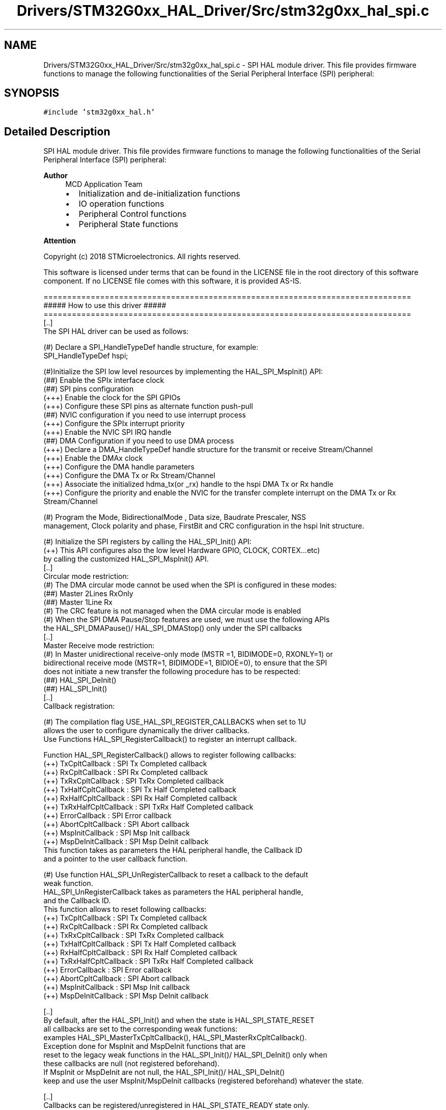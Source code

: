 .TH "Drivers/STM32G0xx_HAL_Driver/Src/stm32g0xx_hal_spi.c" 3 "Version 1.0.0" "Radar" \" -*- nroff -*-
.ad l
.nh
.SH NAME
Drivers/STM32G0xx_HAL_Driver/Src/stm32g0xx_hal_spi.c \- SPI HAL module driver\&. This file provides firmware functions to manage the following functionalities of the Serial Peripheral Interface (SPI) peripheral:  

.SH SYNOPSIS
.br
.PP
\fC#include 'stm32g0xx_hal\&.h'\fP
.br

.SH "Detailed Description"
.PP 
SPI HAL module driver\&. This file provides firmware functions to manage the following functionalities of the Serial Peripheral Interface (SPI) peripheral: 


.PP
\fBAuthor\fP
.RS 4
MCD Application Team
.IP "\(bu" 2
Initialization and de-initialization functions
.IP "\(bu" 2
IO operation functions
.IP "\(bu" 2
Peripheral Control functions
.IP "\(bu" 2
Peripheral State functions
.PP
.RE
.PP
\fBAttention\fP
.RS 4
.RE
.PP
Copyright (c) 2018 STMicroelectronics\&. All rights reserved\&.
.PP
This software is licensed under terms that can be found in the LICENSE file in the root directory of this software component\&. If no LICENSE file comes with this software, it is provided AS-IS\&.
.PP
.PP
.nf
==============================================================================
                      ##### How to use this driver #####
==============================================================================
  [\&.\&.]
    The SPI HAL driver can be used as follows:

    (#) Declare a SPI_HandleTypeDef handle structure, for example:
        SPI_HandleTypeDef  hspi;

    (#)Initialize the SPI low level resources by implementing the HAL_SPI_MspInit() API:
        (##) Enable the SPIx interface clock
        (##) SPI pins configuration
            (+++) Enable the clock for the SPI GPIOs
            (+++) Configure these SPI pins as alternate function push-pull
        (##) NVIC configuration if you need to use interrupt process
            (+++) Configure the SPIx interrupt priority
            (+++) Enable the NVIC SPI IRQ handle
        (##) DMA Configuration if you need to use DMA process
            (+++) Declare a DMA_HandleTypeDef handle structure for the transmit or receive Stream/Channel
            (+++) Enable the DMAx clock
            (+++) Configure the DMA handle parameters
            (+++) Configure the DMA Tx or Rx Stream/Channel
            (+++) Associate the initialized hdma_tx(or _rx)  handle to the hspi DMA Tx or Rx handle
            (+++) Configure the priority and enable the NVIC for the transfer complete interrupt on the DMA Tx or Rx Stream/Channel

    (#) Program the Mode, BidirectionalMode , Data size, Baudrate Prescaler, NSS
        management, Clock polarity and phase, FirstBit and CRC configuration in the hspi Init structure\&.

    (#) Initialize the SPI registers by calling the HAL_SPI_Init() API:
        (++) This API configures also the low level Hardware GPIO, CLOCK, CORTEX\&.\&.\&.etc)
            by calling the customized HAL_SPI_MspInit() API\&.
   [\&.\&.]
     Circular mode restriction:
    (#) The DMA circular mode cannot be used when the SPI is configured in these modes:
        (##) Master 2Lines RxOnly
        (##) Master 1Line Rx
    (#) The CRC feature is not managed when the DMA circular mode is enabled
    (#) When the SPI DMA Pause/Stop features are used, we must use the following APIs
        the HAL_SPI_DMAPause()/ HAL_SPI_DMAStop() only under the SPI callbacks
   [\&.\&.]
     Master Receive mode restriction:
    (#) In Master unidirectional receive-only mode (MSTR =1, BIDIMODE=0, RXONLY=1) or
        bidirectional receive mode (MSTR=1, BIDIMODE=1, BIDIOE=0), to ensure that the SPI
        does not initiate a new transfer the following procedure has to be respected:
        (##) HAL_SPI_DeInit()
        (##) HAL_SPI_Init()
   [\&.\&.]
     Callback registration:

    (#) The compilation flag USE_HAL_SPI_REGISTER_CALLBACKS when set to 1U
        allows the user to configure dynamically the driver callbacks\&.
        Use Functions HAL_SPI_RegisterCallback() to register an interrupt callback\&.

        Function HAL_SPI_RegisterCallback() allows to register following callbacks:
          (++) TxCpltCallback        : SPI Tx Completed callback
          (++) RxCpltCallback        : SPI Rx Completed callback
          (++) TxRxCpltCallback      : SPI TxRx Completed callback
          (++) TxHalfCpltCallback    : SPI Tx Half Completed callback
          (++) RxHalfCpltCallback    : SPI Rx Half Completed callback
          (++) TxRxHalfCpltCallback  : SPI TxRx Half Completed callback
          (++) ErrorCallback         : SPI Error callback
          (++) AbortCpltCallback     : SPI Abort callback
          (++) MspInitCallback       : SPI Msp Init callback
          (++) MspDeInitCallback     : SPI Msp DeInit callback
        This function takes as parameters the HAL peripheral handle, the Callback ID
        and a pointer to the user callback function\&.


    (#) Use function HAL_SPI_UnRegisterCallback to reset a callback to the default
        weak function\&.
        HAL_SPI_UnRegisterCallback takes as parameters the HAL peripheral handle,
        and the Callback ID\&.
        This function allows to reset following callbacks:
          (++) TxCpltCallback        : SPI Tx Completed callback
          (++) RxCpltCallback        : SPI Rx Completed callback
          (++) TxRxCpltCallback      : SPI TxRx Completed callback
          (++) TxHalfCpltCallback    : SPI Tx Half Completed callback
          (++) RxHalfCpltCallback    : SPI Rx Half Completed callback
          (++) TxRxHalfCpltCallback  : SPI TxRx Half Completed callback
          (++) ErrorCallback         : SPI Error callback
          (++) AbortCpltCallback     : SPI Abort callback
          (++) MspInitCallback       : SPI Msp Init callback
          (++) MspDeInitCallback     : SPI Msp DeInit callback

     [\&.\&.]
     By default, after the HAL_SPI_Init() and when the state is HAL_SPI_STATE_RESET
     all callbacks are set to the corresponding weak functions:
     examples HAL_SPI_MasterTxCpltCallback(), HAL_SPI_MasterRxCpltCallback()\&.
     Exception done for MspInit and MspDeInit functions that are
     reset to the legacy weak functions in the HAL_SPI_Init()/ HAL_SPI_DeInit() only when
     these callbacks are null (not registered beforehand)\&.
     If MspInit or MspDeInit are not null, the HAL_SPI_Init()/ HAL_SPI_DeInit()
     keep and use the user MspInit/MspDeInit callbacks (registered beforehand) whatever the state\&.

     [\&.\&.]
     Callbacks can be registered/unregistered in HAL_SPI_STATE_READY state only\&.
     Exception done MspInit/MspDeInit functions that can be registered/unregistered
     in HAL_SPI_STATE_READY or HAL_SPI_STATE_RESET state,
     thus registered (user) MspInit/DeInit callbacks can be used during the Init/DeInit\&.
     Then, the user first registers the MspInit/MspDeInit user callbacks
     using HAL_SPI_RegisterCallback() before calling HAL_SPI_DeInit()
     or HAL_SPI_Init() function\&.

     [\&.\&.]
     When the compilation define USE_HAL_PPP_REGISTER_CALLBACKS is set to 0 or
     not defined, the callback registering feature is not available
     and weak (surcharged) callbacks are used\&.

   [\&.\&.]
     Using the HAL it is not possible to reach all supported SPI frequency with the different SPI Modes,
     the following table resume the max SPI frequency reached with data size 8bits/16bits,
       according to frequency of the APBx Peripheral Clock (fPCLK) used by the SPI instance\&..fi
.PP
.PP
Additional table : 
.PP
.nf
 DataSize = SPI_DATASIZE_8BIT:
 +----------------------------------------------------------------------------------------------+
 |         |                | 2Lines Fullduplex   |     2Lines RxOnly    |         1Line        |
 | Process | Transfer mode  |---------------------|----------------------|----------------------|
 |         |                |  Master  |  Slave   |  Master   |  Slave   |  Master   |  Slave   |
 |==============================================================================================|
 |    T    |     Polling    | Fpclk/4  | Fpclk/8  |    NA     |    NA    |    NA     |   NA     |
 |    X    |----------------|----------|----------|-----------|----------|-----------|----------|
 |    /    |     Interrupt  | Fpclk/4  | Fpclk/16 |    NA     |    NA    |    NA     |   NA     |
 |    R    |----------------|----------|----------|-----------|----------|-----------|----------|
 |    X    |       DMA      | Fpclk/2  | Fpclk/2  |    NA     |    NA    |    NA     |   NA     |
 |=========|================|==========|==========|===========|==========|===========|==========|
 |         |     Polling    | Fpclk/4  | Fpclk/8  | Fpclk/16  | Fpclk/8  | Fpclk/8   | Fpclk/8  |
 |         |----------------|----------|----------|-----------|----------|-----------|----------|
 |    R    |     Interrupt  | Fpclk/8  | Fpclk/16 | Fpclk/8   | Fpclk/8  | Fpclk/8   | Fpclk/4  |
 |    X    |----------------|----------|----------|-----------|----------|-----------|----------|
 |         |       DMA      | Fpclk/4  | Fpclk/2  | Fpclk/2   | Fpclk/16 | Fpclk/2   | Fpclk/16 |
 |=========|================|==========|==========|===========|==========|===========|==========|
 |         |     Polling    | Fpclk/8  | Fpclk/2  |     NA    |    NA    | Fpclk/8   | Fpclk/8  |
 |         |----------------|----------|----------|-----------|----------|-----------|----------|
 |    T    |     Interrupt  | Fpclk/2  | Fpclk/4  |     NA    |    NA    | Fpclk/16  | Fpclk/8  |
 |    X    |----------------|----------|----------|-----------|----------|-----------|----------|
 |         |       DMA      | Fpclk/2  | Fpclk/2  |     NA    |    NA    | Fpclk/8   | Fpclk/16 |
 +----------------------------------------------------------------------------------------------+

 DataSize = SPI_DATASIZE_16BIT:
 +----------------------------------------------------------------------------------------------+
 |         |                | 2Lines Fullduplex   |     2Lines RxOnly    |         1Line        |
 | Process | Transfer mode  |---------------------|----------------------|----------------------|
 |         |                |  Master  |  Slave   |  Master   |  Slave   |  Master   |  Slave   |
 |==============================================================================================|
 |    T    |     Polling    | Fpclk/4  | Fpclk/8  |    NA     |    NA    |    NA     |   NA     |
 |    X    |----------------|----------|----------|-----------|----------|-----------|----------|
 |    /    |     Interrupt  | Fpclk/4  | Fpclk/16 |    NA     |    NA    |    NA     |   NA     |
 |    R    |----------------|----------|----------|-----------|----------|-----------|----------|
 |    X    |       DMA      | Fpclk/2  | Fpclk/2  |    NA     |    NA    |    NA     |   NA     |
 |=========|================|==========|==========|===========|==========|===========|==========|
 |         |     Polling    | Fpclk/4  | Fpclk/8  | Fpclk/16  | Fpclk/8  | Fpclk/8   | Fpclk/8  |
 |         |----------------|----------|----------|-----------|----------|-----------|----------|
 |    R    |     Interrupt  | Fpclk/8  | Fpclk/16 | Fpclk/8   | Fpclk/8  | Fpclk/8   | Fpclk/4  |
 |    X    |----------------|----------|----------|-----------|----------|-----------|----------|
 |         |       DMA      | Fpclk/4  | Fpclk/2  | Fpclk/2   | Fpclk/16 | Fpclk/2   | Fpclk/16 |
 |=========|================|==========|==========|===========|==========|===========|==========|
 |         |     Polling    | Fpclk/8  | Fpclk/2  |     NA    |    NA    | Fpclk/8   | Fpclk/8  |
 |         |----------------|----------|----------|-----------|----------|-----------|----------|
 |    T    |     Interrupt  | Fpclk/2  | Fpclk/4  |     NA    |    NA    | Fpclk/16  | Fpclk/8  |
 |    X    |----------------|----------|----------|-----------|----------|-----------|----------|
 |         |       DMA      | Fpclk/2  | Fpclk/2  |     NA    |    NA    | Fpclk/8   | Fpclk/16 |
 +----------------------------------------------------------------------------------------------+
 @note The max SPI frequency depend on SPI data size (4bits, 5bits,\&.\&.\&., 8bits,\&.\&.\&.15bits, 16bits),
       SPI mode(2 Lines fullduplex, 2 lines RxOnly, 1 line TX/RX) and Process mode (Polling, IT, DMA)\&.
 @note
      (#) TX/RX processes are HAL_SPI_TransmitReceive(), HAL_SPI_TransmitReceive_IT() and HAL_SPI_TransmitReceive_DMA()
      (#) RX processes are HAL_SPI_Receive(), HAL_SPI_Receive_IT() and HAL_SPI_Receive_DMA()
      (#) TX processes are HAL_SPI_Transmit(), HAL_SPI_Transmit_IT() and HAL_SPI_Transmit_DMA()

.fi
.PP
 
.SH "Author"
.PP 
Generated automatically by Doxygen for Radar from the source code\&.
